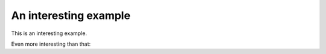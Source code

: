 
An interesting example
----------------------

This is an interesting example.

.. nbplot::

    >>> import numpy as np
    >>> x = np.linspace(0, 2 * np.pi, 1000)
    >>> x[:10]
    array([ 0.        ,  0.00628947,  0.01257895,  0.01886842,  0.0251579 ,
            0.03144737,  0.03773685,  0.04402632,  0.0503158 ,  0.05660527])

Even more interesting than that:

.. mpl-interactive::


.. nbplot::

    >>> import matplotlib.pyplot as plt
    >>>
    >>> plt.plot(x, np.sin(x))
    [...]



